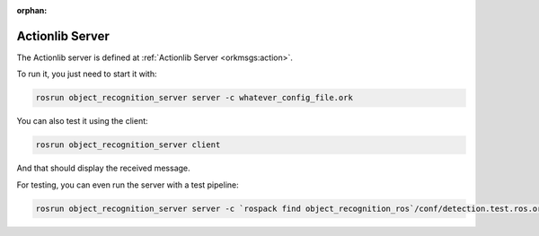 :orphan:

.. _actionlib:

Actionlib Server
################

The Actionlib server is defined at :ref:`Actionlib Server <orkmsgs:action>`.


To run it, you just need to start it with:


.. code-block:: sh
   
      rosrun object_recognition_server server -c whatever_config_file.ork

You can also test it using the client:

.. code-block:: sh

      rosrun object_recognition_server client

And that should display the received message.


For testing, you can even run the server with a test pipeline:

.. code-block:: sh

      rosrun object_recognition_server server -c `rospack find object_recognition_ros`/conf/detection.test.ros.ork

